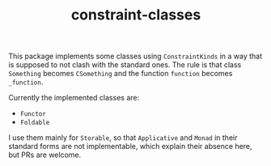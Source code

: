 #+TITLE: constraint-classes

This package implements some classes using ~ConstraintKinds~ in a way
that is supposed to not clash with the standard ones. The rule is that
class ~Something~ becomes ~CSomething~ and the function ~function~
becomes ~_function~.

Currently the implemented classes are:
- ~Functor~
- ~Foldable~

I use them mainly for ~Storable~, so that ~Applicative~ and ~Monad~ in
their standard forms are not implementable, which explain their
absence here, but PRs are welcome.
